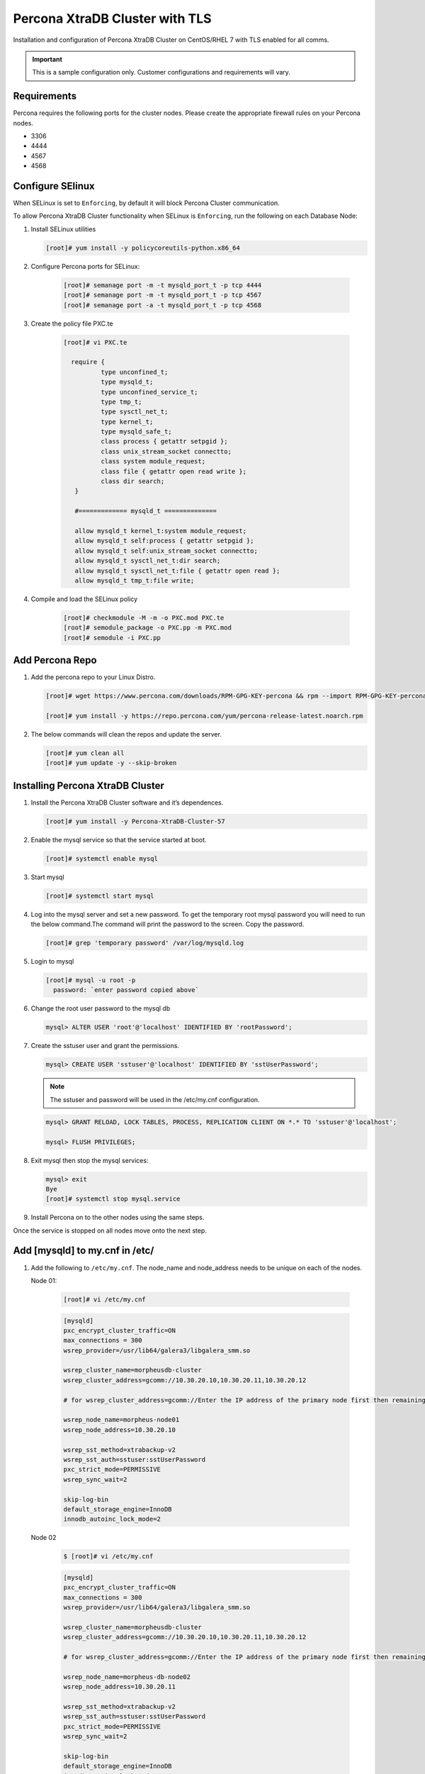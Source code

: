 .. _Percona TLS:

Percona XtraDB Cluster with TLS
^^^^^^^^^^^^^^^^^^^^^^^^^^^^^^^

Installation and configuration of Percona XtraDB Cluster on CentOS/RHEL 7 with TLS enabled for all comms.

.. IMPORTANT:: This is a sample configuration only. Customer configurations and requirements will vary.

Requirements
````````````

Percona requires the following ports for the cluster nodes. Please create the appropriate firewall rules on your
Percona nodes.

- 3306
- 4444
- 4567
- 4568

Configure SElinux
`````````````````

When SELinux is set to ``Enforcing``, by default it will block Percona Cluster communication.

To allow Percona XtraDB Cluster functionality when SELinux is ``Enforcing``, run the following on each Database Node:

#. Install SELinux utilities

   .. code-block:: bash

    [root]# yum install -y policycoreutils-python.x86_64

#. Configure Percona ports for SELinux:

    .. code-block:: bash

     [root]# semanage port -m -t mysqld_port_t -p tcp 4444
     [root]# semanage port -m -t mysqld_port_t -p tcp 4567
     [root]# semanage port -a -t mysqld_port_t -p tcp 4568

#. Create the policy file PXC.te

    .. code-block:: bash

     [root]# vi PXC.te

       require {
               type unconfined_t;
               type mysqld_t;
               type unconfined_service_t;
               type tmp_t;
               type sysctl_net_t;
               type kernel_t;
               type mysqld_safe_t;
               class process { getattr setpgid };
               class unix_stream_socket connectto;
               class system module_request;
               class file { getattr open read write };
               class dir search;
        }

        #============= mysqld_t ==============

        allow mysqld_t kernel_t:system module_request;
        allow mysqld_t self:process { getattr setpgid };
        allow mysqld_t self:unix_stream_socket connectto;
        allow mysqld_t sysctl_net_t:dir search;
        allow mysqld_t sysctl_net_t:file { getattr open read };
        allow mysqld_t tmp_t:file write;

#. Compile and load the SELinux policy

    .. code-block:: bash

      [root]# checkmodule -M -m -o PXC.mod PXC.te
      [root]# semodule_package -o PXC.pp -m PXC.mod
      [root]# semodule -i PXC.pp


Add Percona Repo
````````````````

#. Add the percona repo to your Linux Distro.

   .. code-block:: bash

    [root]# wget https://www.percona.com/downloads/RPM-GPG-KEY-percona && rpm --import RPM-GPG-KEY-percona

    [root]# yum install -y https://repo.percona.com/yum/percona-release-latest.noarch.rpm

#. The below commands will clean the repos and update the server.

   .. code-block:: bash

    [root]# yum clean all
    [root]# yum update -y --skip-broken

Installing Percona XtraDB Cluster
`````````````````````````````````

#. Install the Percona XtraDB Cluster software and it’s dependences.

   .. code-block:: bash

    [root]# yum install -y Percona-XtraDB-Cluster-57

#. Enable the mysql service so that the service started at boot.

   .. code-block:: bash

    [root]# systemctl enable mysql

#. Start mysql

   .. code-block:: bash

    [root]# systemctl start mysql

#. Log into the mysql server and set a new password. To get the temporary root mysql password you will need to run the below command.The command will print the password to the screen. Copy the password.

   .. code-block:: bash

      [root]# grep 'temporary password' /var/log/mysqld.log

#. Login to mysql

   .. code-block:: bash

    [root]# mysql -u root -p
      password: `enter password copied above`

#. Change the root user password to the mysql db

   .. code-block:: bash

    mysql> ALTER USER 'root'@'localhost' IDENTIFIED BY 'rootPassword';

#. Create the sstuser user and grant the permissions.

   .. code-block:: bash

    mysql> CREATE USER 'sstuser'@'localhost' IDENTIFIED BY 'sstUserPassword';

   .. NOTE:: The sstuser and password will be used in the /etc/my.cnf configuration.

   .. code-block:: bash

    mysql> GRANT RELOAD, LOCK TABLES, PROCESS, REPLICATION CLIENT ON *.* TO 'sstuser'@'localhost';

    mysql> FLUSH PRIVILEGES;

#. Exit mysql then stop the mysql services:

   .. code-block:: bash

    mysql> exit
    Bye
    [root]# systemctl stop mysql.service

#. Install Percona on to the other nodes using the same steps.

Once the service is stopped on all nodes move onto the next step.

Add [mysqld] to my.cnf in /etc/
```````````````````````````````

#. Add the following to ``/etc/my.cnf``.  The node_name and node_address needs to be unique on each of the nodes.

   Node 01:

      .. code-block:: bash

         [root]# vi /etc/my.cnf

      .. code-block:: bash

         [mysqld]
         pxc_encrypt_cluster_traffic=ON
         max_connections = 300
         wsrep_provider=/usr/lib64/galera3/libgalera_smm.so

         wsrep_cluster_name=morpheusdb-cluster
         wsrep_cluster_address=gcomm://10.30.20.10,10.30.20.11,10.30.20.12

         # for wsrep_cluster_address=gcomm://Enter the IP address of the primary node first then remaining nodes. Separating the ip addresses with commas

         wsrep_node_name=morpheus-node01
         wsrep_node_address=10.30.20.10

         wsrep_sst_method=xtrabackup-v2
         wsrep_sst_auth=sstuser:sstUserPassword
         pxc_strict_mode=PERMISSIVE
         wsrep_sync_wait=2

         skip-log-bin
         default_storage_engine=InnoDB
         innodb_autoinc_lock_mode=2


   Node 02

      .. code-block:: bash

         $ [root]# vi /etc/my.cnf

      .. code-block:: bash

         [mysqld]
         pxc_encrypt_cluster_traffic=ON
         max_connections = 300
         wsrep_provider=/usr/lib64/galera3/libgalera_smm.so

         wsrep_cluster_name=morpheusdb-cluster
         wsrep_cluster_address=gcomm://10.30.20.10,10.30.20.11,10.30.20.12

         # for wsrep_cluster_address=gcomm://Enter the IP address of the primary node first then remaining nodes. Separating the ip addresses with commas

         wsrep_node_name=morpheus-db-node02
         wsrep_node_address=10.30.20.11

         wsrep_sst_method=xtrabackup-v2
         wsrep_sst_auth=sstuser:sstUserPassword
         pxc_strict_mode=PERMISSIVE
         wsrep_sync_wait=2

         skip-log-bin
         default_storage_engine=InnoDB
         innodb_autoinc_lock_mode=2

   Node 03

      .. code-block:: bash

         $ [root]# vi /etc/my.cnf

      .. code-block:: bash

         [mysqld]
         pxc_encrypt_cluster_traffic=ON
         max_connections = 300
         wsrep_provider=/usr/lib64/galera3/libgalera_smm.so

         wsrep_cluster_name=morpheusdb-cluster
         wsrep_cluster_address=gcomm://10.30.20.10,10.30.20.11,10.30.20.12

         # for wsrep_cluster_address=gcomm://Enter the IP address of the primary node first then remaining nodes. Separating the ip addresses with commas

         wsrep_node_name=morpheus-node03
         wsrep_node_address=10.30.20.12

         wsrep_sst_method=xtrabackup-v2
         wsrep_sst_auth=sstuser:sstUserPassword
         pxc_strict_mode=PERMISSIVE
         wsrep_sync_wait=2

         skip-log-bin
         default_storage_engine=InnoDB
         innodb_autoinc_lock_mode=2

         .. note:: The default setting on |morpheus| app nodes for ``max_active`` database connections is 100. For this example we are setting ``max_connections = 300`` to account for 3 maximum simultaneous morpheus app node connections. If ``max_active`` is configured higher on the app nodes, or the number of app nodes is not 3, adjust accordingly for your configuration.

#. Save ``/etc/my.cnf``


Bootstrap Node 01
``````````````````

.. IMPORTANT:: Ensure mysql.service is stopped prior to bootstrap.

#. To bootstrap the first node in the cluster run the below command.

   .. code-block:: bash

    systemctl start mysql@bootstrap.service

   .. NOTE:: The mysql service will start during the bootstrap.

   .. NOTE:: Startup failures are commonly caused by misconfigured ``/etc/my.cnf`` files. Also verify ``safe_to_bootstrap`` is set to ``1`` on Node 01 in ``/var/lib/mysql/grastate.dat``.

Configure Morpheus Database and User
````````````````````````````````````

#. Create the Database you will be using with morpheus.

Login to mysql on Node 01:

   .. code-block:: bash

    mysql -u root -p
    password:

    mysql> CREATE DATABASE morpheusdb;

    mysql> show databases;


#. Next create your morpheus database user. This is the user the morpheus app nodes will auth with mysql.

   .. code-block:: bash

    mysql> CREATE USER 'morpheusDbUser'@'%' IDENTIFIED BY 'morpheusDbUserPassword';

#. Next Grant your new morpheus user permissions.

   .. code-block:: bash

    mysql> GRANT ALL PRIVILEGES ON *.* TO 'morpheusDbUser'@'%' IDENTIFIED BY 'morpheusDbUserPassword';

    mysql> FLUSH PRIVILEGES;

    .. important:: If you grant privileges to the morpheusDbUser to only the morpheusdb database, you will also need to GRANT SELECT, PROCESS, SHOW DATABASES, SUPER ON PRIVILEGES to the morpheusDbUser on *.* for the Appliance Health service.

    mysql> exit

Copy SSL Files to other nodes
`````````````````````````````

During initialization of Node 01 the required `pem` files will be generated in ``/var/lib/mysql``. The ``ca.pem``, ``server-cert.pem`` and ``server-key.pem`` files need to match on all nodes in the cluster.

#. Copy the following files from Node 01 to the same path (default is /var/lib/mysql) on Node 02 and Node 03:

   .. code-block:: bash

    /var/lib/mysql/ca.pem
    /var/lib/mysql/server-cert.pem
    /var/lib/mysql/server-key.pem

    .. important:: Ensure all 3 files match on all 3 nodes, including path, owner and permissions.

    .. note:: The generated certificate is self signed. Consult Percona documentation for [mysqld] and SSL file configuration when providing your own.

Start the Remaining Nodes
`````````````````````````

#. Start mysql on Node 02 and Node 03

   .. code-block:: bash

    [root]# systemctl start mysql.service

   The services will automatically join the cluster using the sstuser we created earlier.

   .. NOTE:: Startup failures are commonly caused by misconfigured /etc/my.cnf files.


Verify Configuration
````````````````````

#. Verify SELinux is not rejecting any db cluster communication by running the below on all db nodes:

    .. code-block:: bash

       [root@allDbNodes]# grep -i denied /var/log/audit/audit.log | grep mysqld_t

   If there are any results, address the source or update the SELinux Policy to resolve.

..   #. Set SELinux to permissive.

   .. code-block:: bash

      [root@allDbNodes]# rm -f PXC.*
      [root@allDbNodes]# grep -i denied /var/log/audit/audit.log | grep mysqld_t | audit2allow -M PXC
      [root@allDbNodes]# semodule -i PXC.pp


#. To verify all nodes joined the cluster, on any db node login to mysql and run ``show status like 'wsrep%';``

   .. code-block:: bash

      [root@anyDbNode]# mysql -u root -p

      mysql>  show status like 'wsrep%';

#. Verify ``wsrep_cluster_size`` is ``3`` and ``wsrep_incoming_addresses`` lists all 3 node ip addresses.

#. From all |morpheus| app nodes, verify that you can login to all 3 database nodes

   .. code-block:: bash

      [root@allAppNodes] cd
      [root@appNode01]# ./mysql -u morpheusDbUser -p  -h 10.30.20.10
      [root@appNode02]# ./mysql -u morpheusDbUser -p  -h 10.30.20.11
      [root@appNode03]# ./mysql -u morpheusDbUser -p  -h 10.30.20.12

If you are unable to login to mysql from an app node, ensure credentials are correct, privileges have been granted, and mysql is running.

To validate network accessibility, use telnet to verify app node can reach db nodes on 3306: ``telnet 10.30.20.10 3306``
